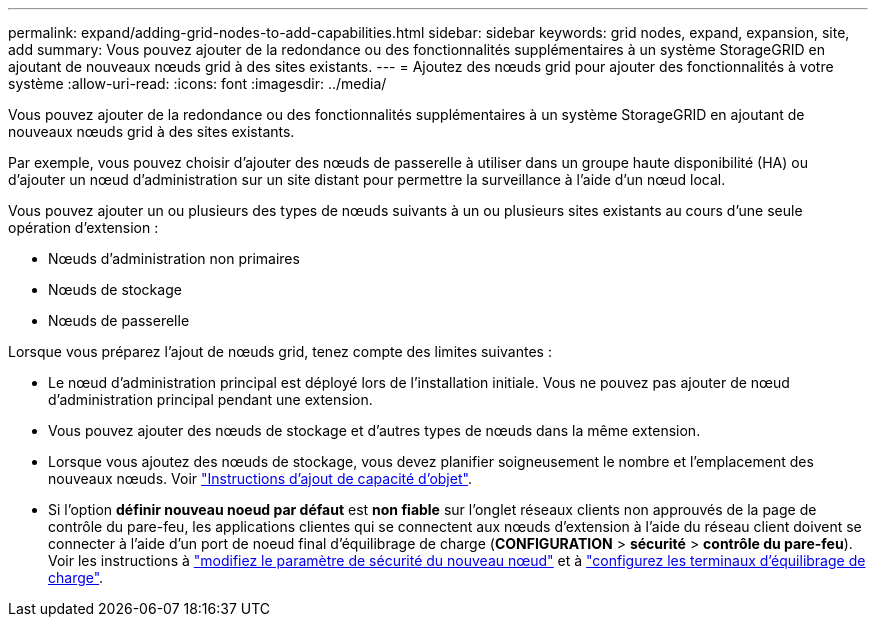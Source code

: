 ---
permalink: expand/adding-grid-nodes-to-add-capabilities.html 
sidebar: sidebar 
keywords: grid nodes, expand, expansion, site, add 
summary: Vous pouvez ajouter de la redondance ou des fonctionnalités supplémentaires à un système StorageGRID en ajoutant de nouveaux nœuds grid à des sites existants. 
---
= Ajoutez des nœuds grid pour ajouter des fonctionnalités à votre système
:allow-uri-read: 
:icons: font
:imagesdir: ../media/


[role="lead"]
Vous pouvez ajouter de la redondance ou des fonctionnalités supplémentaires à un système StorageGRID en ajoutant de nouveaux nœuds grid à des sites existants.

Par exemple, vous pouvez choisir d'ajouter des nœuds de passerelle à utiliser dans un groupe haute disponibilité (HA) ou d'ajouter un nœud d'administration sur un site distant pour permettre la surveillance à l'aide d'un nœud local.

Vous pouvez ajouter un ou plusieurs des types de nœuds suivants à un ou plusieurs sites existants au cours d'une seule opération d'extension :

* Nœuds d'administration non primaires
* Nœuds de stockage
* Nœuds de passerelle


Lorsque vous préparez l'ajout de nœuds grid, tenez compte des limites suivantes :

* Le nœud d'administration principal est déployé lors de l'installation initiale. Vous ne pouvez pas ajouter de nœud d'administration principal pendant une extension.
* Vous pouvez ajouter des nœuds de stockage et d'autres types de nœuds dans la même extension.
* Lorsque vous ajoutez des nœuds de stockage, vous devez planifier soigneusement le nombre et l'emplacement des nouveaux nœuds. Voir link:../expand/guidelines-for-adding-object-capacity.html["Instructions d'ajout de capacité d'objet"].
* Si l'option *définir nouveau noeud par défaut* est *non fiable* sur l'onglet réseaux clients non approuvés de la page de contrôle du pare-feu, les applications clientes qui se connectent aux nœuds d'extension à l'aide du réseau client doivent se connecter à l'aide d'un port de noeud final d'équilibrage de charge (*CONFIGURATION* > *sécurité* > *contrôle du pare-feu*). Voir les instructions à link:../admin/configure-firewall-controls.html["modifiez le paramètre de sécurité du nouveau nœud"] et à link:../admin/configuring-load-balancer-endpoints.html["configurez les terminaux d'équilibrage de charge"].

